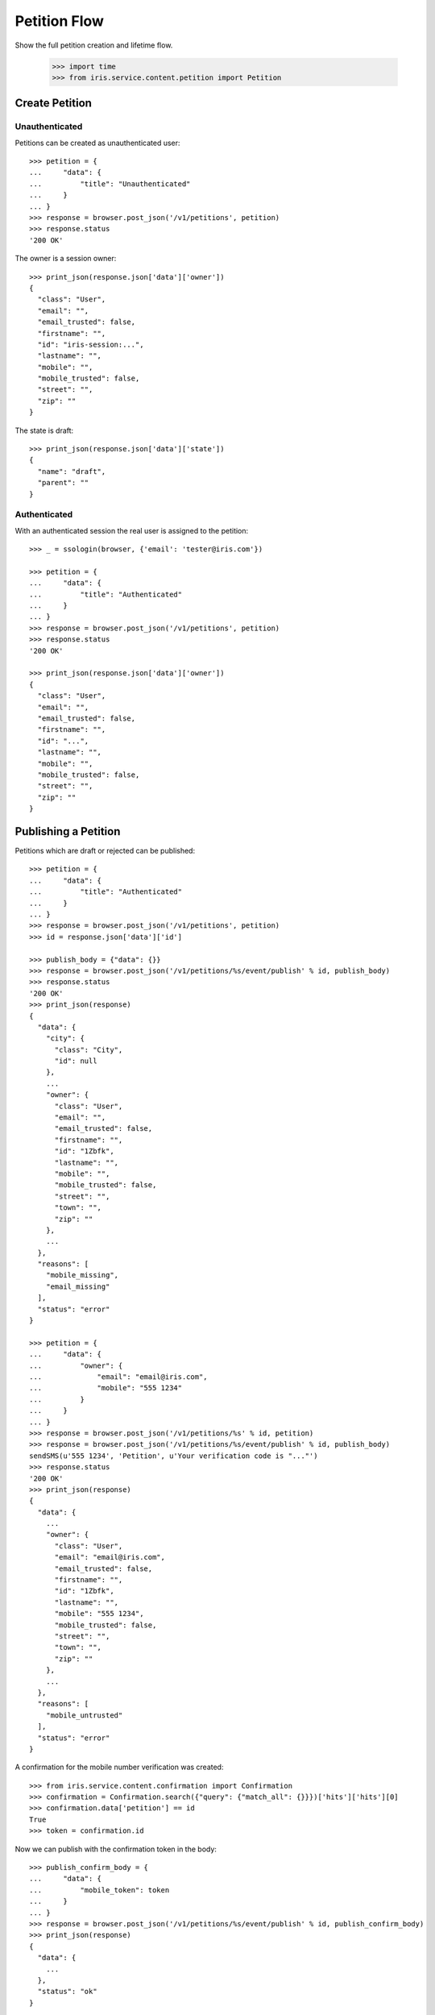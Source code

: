 =============
Petition Flow
=============

Show the full petition creation and lifetime flow.

    >>> import time
    >>> from iris.service.content.petition import Petition


Create Petition
===============

Unauthenticated
---------------

Petitions can be created as unauthenticated user::

    >>> petition = {
    ...     "data": {
    ...         "title": "Unauthenticated"
    ...     }
    ... }
    >>> response = browser.post_json('/v1/petitions', petition)
    >>> response.status
    '200 OK'

The owner is a session owner::

    >>> print_json(response.json['data']['owner'])
    {
      "class": "User",
      "email": "",
      "email_trusted": false,
      "firstname": "",
      "id": "iris-session:...",
      "lastname": "",
      "mobile": "",
      "mobile_trusted": false,
      "street": "",
      "zip": ""
    }

The state is draft::

    >>> print_json(response.json['data']['state'])
    {
      "name": "draft",
      "parent": ""
    }


Authenticated
-------------

With an authenticated session the real user is assigned to the petition::

    >>> _ = ssologin(browser, {'email': 'tester@iris.com'})

    >>> petition = {
    ...     "data": {
    ...         "title": "Authenticated"
    ...     }
    ... }
    >>> response = browser.post_json('/v1/petitions', petition)
    >>> response.status
    '200 OK'

    >>> print_json(response.json['data']['owner'])
    {
      "class": "User",
      "email": "",
      "email_trusted": false,
      "firstname": "",
      "id": "...",
      "lastname": "",
      "mobile": "",
      "mobile_trusted": false,
      "street": "",
      "zip": ""
    }


Publishing a Petition
=====================

Petitions which are draft or rejected can be published::

    >>> petition = {
    ...     "data": {
    ...         "title": "Authenticated"
    ...     }
    ... }
    >>> response = browser.post_json('/v1/petitions', petition)
    >>> id = response.json['data']['id']

    >>> publish_body = {"data": {}}
    >>> response = browser.post_json('/v1/petitions/%s/event/publish' % id, publish_body)
    >>> response.status
    '200 OK'
    >>> print_json(response)
    {
      "data": {
        "city": {
          "class": "City",
          "id": null
        },
        ...
        "owner": {
          "class": "User",
          "email": "",
          "email_trusted": false,
          "firstname": "",
          "id": "1Zbfk",
          "lastname": "",
          "mobile": "",
          "mobile_trusted": false,
          "street": "",
          "town": "",
          "zip": ""
        },
        ...
      },
      "reasons": [
        "mobile_missing",
        "email_missing"
      ],
      "status": "error"
    }

    >>> petition = {
    ...     "data": {
    ...         "owner": {
    ...             "email": "email@iris.com",
    ...             "mobile": "555 1234"
    ...         }
    ...     }
    ... }
    >>> response = browser.post_json('/v1/petitions/%s' % id, petition)
    >>> response = browser.post_json('/v1/petitions/%s/event/publish' % id, publish_body)
    sendSMS(u'555 1234', 'Petition', u'Your verification code is "..."')
    >>> response.status
    '200 OK'
    >>> print_json(response)
    {
      "data": {
        ...
        "owner": {
          "class": "User",
          "email": "email@iris.com",
          "email_trusted": false,
          "firstname": "",
          "id": "1Zbfk",
          "lastname": "",
          "mobile": "555 1234",
          "mobile_trusted": false,
          "street": "",
          "town": "",
          "zip": ""
        },
        ...
      },
      "reasons": [
        "mobile_untrusted"
      ],
      "status": "error"
    }

A confirmation for the mobile number verification was created::

    >>> from iris.service.content.confirmation import Confirmation
    >>> confirmation = Confirmation.search({"query": {"match_all": {}}})['hits']['hits'][0]
    >>> confirmation.data['petition'] == id
    True
    >>> token = confirmation.id

Now we can publish with the confirmation token in the body::

    >>> publish_confirm_body = {
    ...     "data": {
    ...         "mobile_token": token
    ...     }
    ... }
    >>> response = browser.post_json('/v1/petitions/%s/event/publish' % id, publish_confirm_body)
    >>> print_json(response)
    {
      "data": {
        ...
      },
      "status": "ok"
    }

There is already a supporter::

    >>> print_json(response.json['data']['supporters'])
    {
      "amount": 1,
      "required": ...
    }

Reject the petition::

    >>> body = {
    ...     "notify": False
    ... }
    >>> response = browser.post_json('/v1/petitions/%s/event/reject' % id, body)

Publishing again will not add a new supporter::

    >>> response = browser.post_json('/v1/petitions/%s/event/publish' % id, publish_body)
    >>> print_json(response)
    {
      "data": {
        ...
        "supporters": {
          "amount": 1,
          "required": ...
        },
        ...
      },
      "status": "ok"
    }

SMS send errors provide a bad request response::

    >>> body = {
    ...     "notify": False
    ... }
    >>> response = browser.post_json('/v1/petitions/%s/event/reject' % id, body)
    >>> petition = {
    ...     "data": {
    ...         "owner": {
    ...             "mobile": "555 333"
    ...         }
    ...     }
    ... }
    >>> response = browser.post_json('/v1/petitions/%s' % id, petition)
    >>> response = browser.post_json('/v1/petitions/%s/event/publish' % id, publish_body, expect_errors=True)
    >>> print_json(response)
    {
      "error": {
        "code": 400,
        "description": "Bad request: Can't send SMS"
      }
    }


Manage Letter
=============

Letter management start in state "sendLetterRequested" with the creation of a
response token on the petition.

Create a new petition::

    >>> petition = {
    ...     "data": {
    ...         "title": "Manage Letter",
    ...         "owner": {
    ...             "email": "email@iris.com",
    ...             "mobile": "555 1234"
    ...         }
    ...     }
    ... }
    >>> response = browser.post_json('/v1/petitions', petition)
    >>> id = response.json['data']['id']
    >>> petition = Petition.get(id)
    >>> petition.response_token is None
    True
    >>> petition.owner = {"mobile_trusted": True, "email_trusted": True}
    >>> _ = petition.store(refresh=True)

    >>> _ = browser.post_json('/v1/petitions/%s/event/publish' % id, publish_body)
    >>> _ = browser.post_json('/v1/petitions/%s/event/approved' % id)
    >>> petition = Petition.get(id)
    >>> petition.supporters = {
    ...     "amount": 11,
    ...     "required": 10,
    ... }
    >>> _ = petition.store(refresh=True)
    >>> _ = browser.post_json('/v1/petitions/%s/event/check' % id)
    >>> petition = Petition.get(id)
    >>> petition.response_token is None
    True
    >>> petition.state.timer = 0
    >>> _ = petition.store(refresh=True)
    >>> _ = browser.post_json('/v1/petitions/%s/event/tick' % id)

Now we are requesting to send a letter::

    >>> petition = Petition.get(id)
    >>> petition.state
    <StateContainer processing.sendLetterRequested>

The token is set::

    >>> token = petition.response_token
    >>> token
    u'...'

Now someone created the letter::

    >>> _ = browser.post_json('/v1/petitions/%s/event/letterSent' % id)

    >>> petition = Petition.get(id)
    >>> petition.state
    <StateContainer processing.waitForLetterResponse>

The token is still the same::

    >>> petition.response_token == token
    True

The token can be used to get the corresponding petition::

    >>> response = browser.get('/v1/token/%s/petitions' % token)
    >>> response.json['data']['id'] == id
    True

Now the feedback can be set if the token is correct::

    >>> body = {
    ...     "data": {
    ...         "token": "wrong token",
    ...         "answer": {
    ...             "text": "machen wir gleich",
    ...             "name": "I wrote it"
    ...         }
    ...     }
    ... }
    >>> response = browser.post_json(
    ...     '/v1/petitions/%s/event/setFeedback' % id,
    ...     body,
    ...     expect_errors=True
    ... )
    >>> print_json(response)
    {
      "error": {
        "code": 400,
        "description": "Wrong token provided"
      }
    }

With a valid token the feedback can be set::

    >>> body = {
    ...     "data": {
    ...         "token": token,
    ...         "answer": {
    ...             "text": "machen wir gleich",
    ...             "name": "I wrote it"
    ...         }
    ...     }
    ... }
    >>> response = browser.post_json(
    ...     '/v1/petitions/%s/event/setFeedback' % id,
    ...     body
    ... )
    >>> print_json(response.json['data']['state'])
    {
      "name": "letterResponseArrived",
      "parent": "processing"
    }
    >>> print_json(response.json['data']['city_answer'])
    {
      "name": "I wrote it",
      "text": "machen wir gleich"
    }

The petition is no longer available via the token::

    >>> response = browser.get(
    ...     '/v1/token/%s/petitions' % token,
    ...     expect_errors=True,
    ... )
    >>> print_json(response)
    {
      "error": {
        "code": 404,
        "description": "Token '...' for content type 'petitions' not found"
      }
    }
